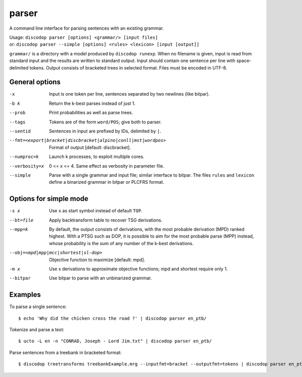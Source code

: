
parser
------
A command line interface for parsing sentences with an existing grammar.

| Usage: ``discodop parser [options] <grammar/> [input files]``
| or:    ``discodop parser --simple [options] <rules> <lexicon> [input [output]]``

``grammar/`` is a directory with a model produced by ``discodop runexp``.
When no filename is given, input is read from standard input and the results
are written to standard output. Input should contain one sentence per line
with space-delimited tokens. Output consists of bracketed trees in
selected format. Files must be encoded in UTF-8.

General options
^^^^^^^^^^^^^^^
-x           Input is one token per line, sentences separated by two
             newlines (like bitpar).
-b k         Return the k-best parses instead of just 1.
--prob       Print probabilities as well as parse trees.
--tags       Tokens are of the form ``word/POS``; give both to parser.
--sentid     Sentences in input are prefixed by IDs, delimited by ``|``.

--fmt=<export|bracket|discbracket|alpino|conll|mst|wordpos>
             Format of output [default: discbracket].

--numproc=k  Launch k processes, to exploit multiple cores.

--verbosity=x
             0 <= x <= 4. Same effect as verbosity in parameter file.

--simple     Parse with a single grammar and input file; similar interface
             to bitpar. The files ``rules`` and ``lexicon`` define a binarized
             grammar in bitpar or PLCFRS format.



Options for simple mode
^^^^^^^^^^^^^^^^^^^^^^^
-s x         Use ``x`` as start symbol instead of default ``TOP``.
--bt=file    Apply backtransform table to recover TSG derivations.
--mpp=k      By default, the output consists of derivations, with the most
             probable derivation (MPD) ranked highest. With a PTSG such as
             DOP, it is possible to aim for the most probable parse (MPP)
             instead, whose probability is the sum of any number of the
             k-best derivations.

--obj=<mpd|mpp|mcc|shortest|sl-dop>
             Objective function to maximize [default: mpd].

-m x         Use x derivations to approximate objective functions;
             mpd and shortest require only 1.
--bitpar     Use bitpar to parse with an unbinarized grammar.

Examples
^^^^^^^^
To parse a single sentence::

    $ echo 'Why did the chicken cross the road ?' | discodop parser en_ptb/

Tokenize and parse a text::

    $ ucto -L en -n "CONRAD, Joseph - Lord Jim.txt" | discodop parser en_ptb/

Parse sentences from a treebank in bracketed format::

    $ discodop treetransforms treebankExample.mrg --inputfmt=bracket --outputfmt=tokens | discodop parser en_ptb/
